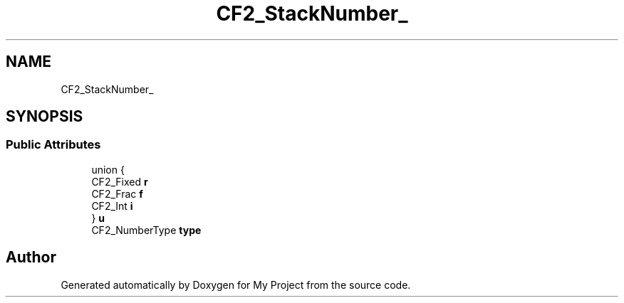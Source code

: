 .TH "CF2_StackNumber_" 3 "Wed Feb 1 2023" "Version Version 0.0" "My Project" \" -*- nroff -*-
.ad l
.nh
.SH NAME
CF2_StackNumber_
.SH SYNOPSIS
.br
.PP
.SS "Public Attributes"

.in +1c
.ti -1c
.RI "union {"
.br
.ti -1c
.RI "   CF2_Fixed \fBr\fP"
.br
.ti -1c
.RI "   CF2_Frac \fBf\fP"
.br
.ti -1c
.RI "   CF2_Int \fBi\fP"
.br
.ti -1c
.RI "} \fBu\fP"
.br
.ti -1c
.RI "CF2_NumberType \fBtype\fP"
.br
.in -1c

.SH "Author"
.PP 
Generated automatically by Doxygen for My Project from the source code\&.

